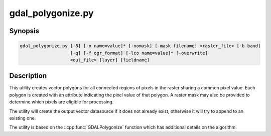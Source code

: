 .. _gdal_polygonize:

================================================================================
gdal_polygonize.py
================================================================================

.. only:: html

    Produces a polygon feature layer from a raster.

.. Index:: gdal_polygonize

Synopsis
--------

.. code-block::

    gdal_polygonize.py [-8] [-o name=value]* [-nomask] [-mask filename] <raster_file> [-b band]
                       [-q] [-f ogr_format] [-lco name=value]* [-overwrite]
                       <out_file> [layer] [fieldname]

Description
-----------
This utility creates vector polygons for all connected regions of pixels in
the raster sharing a common pixel value.  Each polygon is created with an
attribute indicating the pixel value of that polygon.  A raster mask
may also be provided to determine which pixels are eligible for processing.

The utility will create the output vector datasource if it does not already exist,
otherwise it will try to append to an existing one.

The utility is based on the ::cpp:func:`GDALPolygonize` function which has additional
details on the algorithm.

.. program:: gdal_polygonize

.. option:: -8

    Use 8 connectedness. Default is 4 connectedness.

.. option:: -nomask

    Do not use the default validity mask for the input band (such as nodata, or
    alpha masks).

.. option:: -mask <filename>

    Use the first band of the specified file as a validity mask (zero is invalid,
    non-zero is valid). If not specified, the default validity mask for the input
    band (such as nodata, or alpha masks) will be used (unless -nomask is specified)

.. option:: <raster_file>

    The source raster file from which polygons are derived.

.. option:: -b <band>

    The band on <raster_file> to build
    the polygons from. Starting with GDAL 2.2, the value can also be set to "mask",
    to indicate that the mask band of the first band must be used (or
    "mask,band_number" for the mask of a specified band)

.. option:: -f <ogr_format>

    Select the output format. Starting with
    GDAL 2.3, if not specified, the format is guessed from the extension (previously
    was GML). Use the short format name

.. option:: -o NAME=VALUE

    .. versionadded:: 3.7

    Polygonize option. See ::cpp:func:`GDALPolygonize` documentation.

.. option:: -lco NAME=VALUE

    .. versionadded:: 3.7

    Layer creation option (format specific)

.. option:: -overwrite

    .. versionadded:: 3.8

    Overwrite the output layer if it already exists.

.. option:: <out_file>

    The destination vector file to which the polygons will be written.

.. option:: <layer>

    The name of the layer created to hold the polygon features.

.. option:: <fieldname>

    The name of the field to create (defaults to "DN").

.. option:: -q

    The script runs in quiet mode.  The progress monitor is suppressed and routine
    messages are not displayed.
